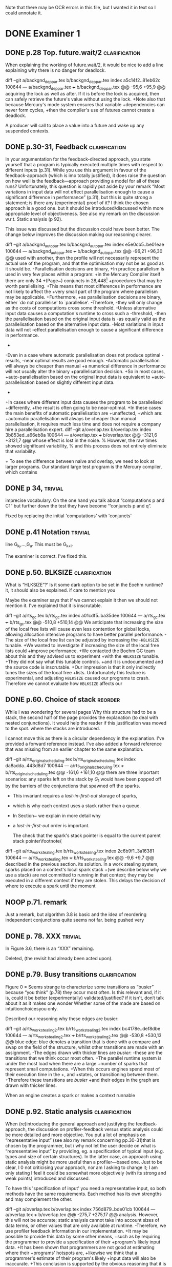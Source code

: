 
Note that there may be OCR errors in this file, but I wanted it in text so I
could annotate it.

#+TAGS: clarification(c) trivial(t) bibliographic(b) diagram(p) reorder(r)
#+TAGS: discussion(d)

* DONE Examiner 1
  CLOSED: [2013-04-14 Sun 14:19]

** DONE p.28 Top.  future.wait/2                              :clarification:
   CLOSED: [2013-04-14 Sun 14:19]
   When explaining the working of future.wait/2, it would be nice to
   add a line explaining why there is no danger for deadlock.

diff --git a/backgnd_deppar.tex b/backgnd_deppar.tex
index a5c14f2..81eb62c 100644
--- a/backgnd_deppar.tex
+++ b/backgnd_deppar.tex
@@ -95,6 +95,9 @@ acquiring the lock as well as after.
 If it is \code{MR\_PRODUCED} before the lock is acquired,
 then \wait can safely retrieve the
 future's value without using the lock.
+Note also that because Mercury's mode system ensures that variable
+dependencies can never form cycles,
+then the compiler's use of futures cannot create a deadlock.
 
 A producer will call \signal to place a value into a future and wake up any
 suspended contexts.

** DONE p.30-31,  Feedback                                    :clarification:
   CLOSED: [2013-04-14 Sun 12:40]
    In your argumentation for the feedback-directed approach, you state
    yourself that a program is typically executed multiple times with
    respect to different inputs (p.31). While you use this argument in
    favour of the feedback-approach (which is imo totally justified), it
    does raise the question on how well is the feedback—approach providing a
    model for all of these runs?  Unfortunately, this question is rapidly
    put aside by your remark “Most variations in input data will not effect
    parallelisation enough to cause a significant
    difference in performance” (p.31), but this is quite strong a statement;
    is there any (experimental) proof of it?  I think the chosen approach is
    a good one.  but it should be introduced/discussed within more
    appropriate level of objectiveness. See also my remark on the discussion
    w.r.t.  Static analysis (p 92).

    This issue was discussed but the discussion could have been
    better.  The change below improves the discussion making our
    reasoning clearer.

diff --git a/backgnd_autopar.tex b/backgnd_autopar.tex
index e5e0cb5..be01eae 100644
--- a/backgnd_autopar.tex
+++ b/backgnd_autopar.tex
@@ -96,21 +96,30 @@ used with another,
 then the profile will not necessarily represent the actual use
 of the program,
 and that the optimisation may not be as good as it should be.
-Parallelisation decisions are binary,
+In practice parallelism is used in very few places within a program:
+in the Mercury Compiler itself there are only 34
+(Page~\pageref{page:conjs_in_mcc}) conjuncts in 28,448\footnote{
+    The number of \PS structures in the same profiling data that was used to
+    provide the figures on Page~\pageref{page:conjs_in_mcc}.}
+procedures that may be worth parallelising.
+This means that most differences in performance are not likely to affect the
+very small part of the program where parallelism may be applicable.
+Furthermore,
+as parallelisation decisions are binary,
 either `do not parallelise' to `parallelise'.
-Therefore,
-they will only change as the costs of computations cross some threshold.
-Unless alternative input data causes a computation's runtime to cross such a
-threshold,
-then the parallelisation based on the original input data is 
-as equally valid as the parallelisation based on the alternative input data.
-Most variations in input data will not  
-effect parallelisation enough to cause a significant difference in performance.
-
-Even in a case where automatic parallelisation does not produce optimal
-results,
-near optimal results are good enough.
-Automatic parallelisation will always be cheaper than manual
+a numerical difference in performance will not usually alter the binary
+parallelisation decision.
+So in most cases,
+auto-parallelisation based on the original input data is equivalent to
+auto-parallelisation based on slightly different input data.
+
+In cases where different input data causes the program to be parallelised
+differently,
+the result is often going to be near-optimal.
+In these cases the main benefits of automatic parallelisation are
+unaffected,
+which are:
+automatic parallelisation will always be cheaper than manual
 parallelisation,
 it requires much less time and does not require a company hire a
 parallelisation expert.
diff --git a/overlap.tex b/overlap.tex
index 3b853ed..a66eb8a 100644
--- a/overlap.tex
+++ b/overlap.tex
@@ -3121,6 +3121,7 @@ whose effect is lost in the noise.
 % However, the raw times showed significant variability,
 % and this process does not entirely eliminate that variability.
 
+\label{page:conjs_in_mcc}
 To see the difference between naive and overlap,
 we need to look at larger programs.
 Our standard large test program is the Mercury compiler, which contains


** DONE p 34,                                                       :trivial:
   CLOSED: [2013-03-31 Sun 18:21]
    imprecise vocabulary.  On the one hand you talk about
    “computations p and C1” but further down the test they have become
    ‘“conjuncts p and q”.

   Fixed by replacing the initial 'computations' with 'conjuncts'

** DONE p.41 Notation                                               :trivial:
   CLOSED: [2013-03-31 Sun 18:49]
   line G_{k_l},\ldots,G_{a}.  This must be G_{k+l}.

   The examiner is correct. I've fixed this.

** DONE p.50. BLKSIZE                                         :clarification:
   CLOSED: [2013-04-10 Wed 22:44]
   What is “HLKSlZE”?’ Is it some dark option to be set in the Eoehm
   runtime?  it, it should also be explained.  if care to mention you

   Maybe the examiner says that if we cannot explain it then we should
   not mention it.  I've explained that it is inscrutable.

diff --git a/rts_gc.tex b/rts_gc.tex
index a01cdf5..ba35dee 100644
--- a/rts_gc.tex
+++ b/rts_gc.tex
@@ -510,8 +510,14 @@ We anticipate that increasing the size of the local free lists will cause even
 less contention for global locks,
 allowing allocation intensive programs to have better parallel
 performance.
-The size of the local free list can be adjusted by increasing the
-\texttt{HBLKSIZE} tunable.
+We wanted to investigate if increasing the size of the local free lists could
+improve performance.
+We contacted the Boehm GC team about this and they advised us to experiment
+with the \texttt{HBLKSIZE} tunable.
+They did not say what this tunable controls.
+and it is undocumented and the source code is inscrutable.
+Our impression is that it only indirectly tunes the sizes of the local free
+lists.
 Unfortunately this feature is experimental,
 and adjusting \texttt{HBLKSIZE} caused our programs to crash.
 Therefore we cannot evaluate how \texttt{HBLKSIZE} affects our

** DONE p.60. Choice of stack                                       :reorder:
   CLOSED: [2013-04-10 Wed 22:45]
   While l was wondering for several pages Why this structure had to
   be a stack, the second half of the page provides the explanation (to
   deal with nested conjunctions).  It would help the reader if this
   justification was moved to the spot. where the stacks are introduced.

I cannot move this as there is a circular dependency in the
explanation.  I've provided a forward reference instead.  I've also
added a forward reference that was missing from an earlier chapter to
the same explanation.

diff --git a/rts_original_scheduling.tex b/rts_original_scheduling.tex
index da8adda..443d8d7 100644
--- a/rts_original_scheduling.tex
+++ b/rts_original_scheduling.tex
@@ -161,6 +161,10 @@ there are three important scenarios:
     any sparks left on the stack by $G_1$ would have been popped off by
     the \joinandcontinue barriers of the conjunctions that spawned off the
     sparks.
+    This invariant requires a \emph{last-in-first-out} storage of sparks,
+    which is why each context uses a stack rather than a queue.
+    In Section~\ref{sec:rts_work_stealing} we explain in more detail why
+    a \emph{last-in-first-out} order is important.
 
     The check that the spark's stack pointer is equal to the current
     parent stack pointer\footnote{
diff --git a/rts_work_stealing.tex b/rts_work_stealing.tex
index 2c6b9f1..3a16381 100644
--- a/rts_work_stealing.tex
+++ b/rts_work_stealing.tex
@@ -9,6 +9,7 @@ described in the previous section.
 its solution.
 In a work stealing system,
 sparks placed on a context's local spark stack
+(we describe below why we use a stack)
 are not committed to running in that context;
 they may be executed in a different context if they are stolen.
 This delays the decision of where to execute a spark until the moment

** NOOP p.71. remark
   Just a remark, but algorithm 3.8 is basic and the idea of
    reordering independent conjunctions quite seems not far.  being pushed
    very

** DONE p. 78. XXX                                                  :trivial:
   CLOSED: [2013-04-01 Mon 14:12]
   In Figure 3.6, there is an “XXX” remaining.

   Deleted, (the revisit had already been acted upon).

** DONE p.79. Busy transitions                                :clarification:
   CLOSED: [2013-04-10 Wed 21:43]
    Figure 0 = Seems strange to characterize some transitions as
    “busier” because “you think” (p.78) they occur most often.  Is
    this relevant and, if it is, could it be better (experimentally)
    validated/justified? if it isn't, don‘t talk about it as it makes
    one wonder Whether some of the made are based on
    intuitionchoicesyou only.

Described our reasoning why these edges are busier:

diff --git a/rts_work_stealing2.tex b/rts_work_stealing2.tex
index bc4178e..def8dbe 100644
--- a/rts_work_stealing2.tex
+++ b/rts_work_stealing2.tex
@@ -530,8 +530,13 @@ blue edge:
 blue denotes a transition that is done with a compare and swap on the
 \code{MR\_es\_state} field of the \enginesleepsync structure,
 whilst other transitions are made with an assignment.
-The edges drawn with thicker lines are \emph{busier}:
-these are the transitions that we think occur most often.
+The parallel runtime system is under the most load when there are a large
+number of sparks that represent small computations.
+When this occurs engines spend most of their execution time in the
+\code{MR\_WORKING}, \code{MR\_LOOKING\_FOR\_WORK} and \code{MR\_STEALING}
+states, or transitioning between them.
+Therefore these transitions are \emph{busier}
+and their edges in the graph are drawn with thicker lines.
 
 \plan{Notification transitions}
 When an engine creates a spark or makes a context runnable

** DONE p.92. Static analysis                                 :clarification:
   CLOSED: [2013-04-09 Tue 10:51]
    When (re)introducing the general approach and justifying the
    feedback-approach, the discussion on profiler-feedback versus static
    analysis could be more detailed and more objective.  You put a lot of
    emphasis on “representative input” (see also my remark concerning
    pp.30-31)that is chosen by the programmer, but i why not let the user
    decide on what is “representative input” by providing, eg. a
    specification of typical input (e.g. types and size of certain
    structures). In the latter case, an approach using static analysis might
    be more useful than a profiler—based one. Just to be clear, I 0 not
    criticising your approach, nor am I asking to change it; I am only
    stating I feel it could be somewhat more objectively (with its strong
    and weak points) introduced and discussed.

    To have this 'specification of input' you need a representative
    input, so both methods have the same requirements.  Each method
    has its own strengths and may complement the other.

diff --git a/overlap.tex b/overlap.tex
index 756d879..bde01cb 100644
--- a/overlap.tex
+++ b/overlap.tex
@@ -275,7 +275,17 @@ analysis.
 However, this will not be accurate;
 static analysis cannot take into account sizes of data terms,
 or other values that are only available at runtime.
-Therefore, we use profiler feedback information in our implementation.
+It may be possible to provide this data by some other means,
+such as by requiring the programmer to provide a specification of their
+program's likely input data.
+It has been shown that programmers are not good at estimating where their
+programs' hotspots are,
+likewise we think that a programmer's estimate of their program's likely
+input data will also be inaccurate.
+This conclusion is supported by the obvious reasoning that it is always best
+to experimentally measure something rather than estimate it is value.
+Therefore,
+our automatic parallelisation system uses profiler feedback information.
 This was introduced in Section~\ref{sec:backgnd_autopar},
 which also includes a description of Mercury's deep profiler.
 To generate the profiler feedback data,

I've also described this earlier in Chapter 2.

diff --git a/backgnd_autopar.tex b/backgnd_autopar.tex
index 8db3c47..8f8c220 100644
--- a/backgnd_autopar.tex
+++ b/backgnd_autopar.tex
@@ -40,11 +40,16 @@ against another computation.
 It is important not to create too much parallelism:
 The hardware is limited in how many parallel tasks it can execute,
 any more and the overheads of parallel execution will slow the program down.
-Therefore, it is not just sub-optimal to parallelise the search of the small list,
+Therefore, it is not just sub-optimal to parallelise the search of the small
+list,
 but detrimental.
-The only way we can know the actual cost of most pieces of code
-is by understanding their typical inputs,
-or measuring their runtime cost while operating on typical inputs.
+Using a specification of a program's typical inputs one could
+calculate the execution times of the program's procedures.
+However it is more direct and much easier to simply use a profiler to
+measure the typical execution times of procedures in the program
+while the program is executing with typical inputs,
+especially when we have such a powerful profiler already available
+(Section~\ref{sec:backgnd_deep}).
 Therefore,
 profiling data should be used in auto-parallelisation;
 it allows us to predict runtime costs for computations whose

** DONE p.93 (end of section 4.2). Terminology                      :trivial:
   CLOSED: [2013-04-01 Mon 14:52]
   Terminology: one often uses “monovariant/polyvariant” to refer to
   the fact that a predicate/procedure is
   analysed/transformed/compiled one versus multiple times with
   respect to a somewhat different content.

   I've rephrased this paragraph to use these terms (and explain
   them).

diff --git a/overlap.tex b/overlap.tex
index 97d03d0..4157fd0 100644
--- a/overlap.tex
+++ b/overlap.tex
@@ -383,11 +383,13 @@ A procedure can contain several conjunctions with two or more goals that we
 consider parallelising,
 therefore multiple candidate parallelisations may be generated for different
 conjunctions in a procedure.
-The same procedure may also appear more than once in the call graph,
-and therefore multiple parallelisations may be generated for the same
-conjunctions within the procedure.
-We discuss how we resolve conflicting recommendations for the same procedure
-in Section~\ref{sec:overlap_pragmatic}.
+The same procedure may also appear more than once in the call graph.
+Each time it occurs in the call graph its conjunctions may be parallelised
+differently, or not at all,
+therefore it is said to be \emph{polyvariant} (having multiple forms).
+Currently our implementation compiles a single \emph{monovariant} procedure,
+we discuss how the implementation chooses which candidate parallelisations to
+include in Section~\ref{sec:overlap_pragmatic}.
 
 % \section{Traversing the call graph}
 % \label{sec:overlap_dfs}

** DONE p.106 (bottom of the page):                           :clarification:
   CLOSED: [2013-04-01 Mon 17:59]
   “the recursivecalls cost at its average recursion depth is used by
   the algorithm”.  is this speaking) the best one can get or would it
   be to obtain more precise results (eg.  (theoretically possible by
   performing some finpoint computation on the predicate)?

   The examiner has understood the issue to some degree.  I've
   emphasised the issue and added discussion about getting more
   precise results through analysis of recurrence relations.

:diff --git a/conc.tex b/conc.tex
index b9e2ddc..0b49b5b 100644
--- a/conc.tex
+++ b/conc.tex
@@ -93,6 +93,7 @@ and to adjust the values that represent the costs of parallel execution
 overheads in the cost model.
 
 \section{Further work}
+\label{sec:conc_further_work}
 
 Throughout this dissertation we have discussed further work that may apply to
 each contribution.
diff --git a/overlap.tex b/overlap.tex
index a0accd5..756d879 100644
--- a/overlap.tex
+++ b/overlap.tex
@@ -1715,22 +1715,39 @@ times.
 In many cases,
 the conjunction given to Algorithm~\ref{alg:dep_par_conj_overlap_middle}
 will contain a recursive call.
-In these cases the recursive call's cost at its average recursion depth is
-used by the algorithm.
-This assumes that the recursive call
-calls the \emph{original, sequential} version of the procedure.
+In these cases the recursive call's cost at its average recursion depth in the
+sequential execution data gathered by the profiler is used by the
+algorithm.
+This is naive because it assumes that the recursive call
+calls the \emph{original, sequential} version of the procedure,
+however the call is recursive and so the parallelised procedure calls itself,
+the \emph{transformed parallel} procedure whose cost at its average recursion
+depth is going to be different from the sequential version's.
 When the recursive call calls the parallelised version,
-we can expect a similar saving (absolute time, not ratio)
+%we can expect a similar saving
+there may be a similar saving 
+(absolute time, not ratio)
 on \emph{every} recursive invocation,
 provided that there are enough free CPUs.
 How this affects the expected speedup of the top level call
 depends on the structure of the recursion.
-Our current approach handles non-recursive cases correctly,
+
+It should be possible to estimate the parallel execution time of the top level
+call into the recursive procedure,
+including the parallelism created at each level of the recursion,
+provided that
+the recursion pattern is one that is understood by the algorithms in
+Section \ref{sec:overlap_reccalls}.
+Before we implemented this it was more practical to improve the efficiency of
+recursive code
+(Chapter \ref{chap:loop_control}).
+We have not yet returned to this problem,
+see Section \ref{sec:conc_further_work}.
+Nevertheless,
+our current approach handles non-recursive cases correctly,
 which are the majority (78\%) of all cases;
 it handles a further 13\% of cases (single recursion) reasonably well
 (Section~\ref{sec:overlap_reccalls}).
-We do not currently do any further analysis when parallelising recursive
-code.
 Note that even better results for singly recursive procedures can be
 achieved because of the work in Chapter~\ref{chap:loop_control}.

** DONE p.120 (bottom of the page). Typo: “perforrned perform”.     :trivial:
   CLOSED: [2013-04-01 Mon 14:55]

   Fixed (almost) double word.

** DONE p. 12.4.  Typo: “that the each iteration”                   :trivial:
   CLOSED: [2013-04-01 Mon 14:57]

Removed 'the' from the phrase.

* TODO Examiner 2

** TODO General

*** TODO Scope outside of Mercury                                :discussion:
    I would have liked to see some discussion about how all the techniques
    proposed in this dissertation could be applied outside of Mercury
    [e.g., to Prolog? To functional languages?)

*** TODO Benchmark diversity                                     :discussion:
    Many of your considerations on two benchmarks, representing
    rely some fairly regular computations.  How would you consider
    these representatives?  Or, more in general, I would have liked to
    see a much broader pool of diverse benchmarks being used
    throughout the dissertation.

*** TODO Formal semantics                                        :discussion:
    There are no formal considerations about the fact that the
    parallel implementations respect the "theoretical" operational
    semantics of the language [e.g., same observable behavior).  Even
    though it is true, it would be a good idea to spell it out.

** TODO Chapter 1

Chapter 1 is supposed to set the contest for the whole dissertation, and it
does so in a good way. The chapter could be strengthened a bit by adding
some citations [especially in the first few pages). Additionally

*** TODO Non-SMP                                              :clarification:
    Considerations in this chapter ignore the new generations of
    architecturesbased on CUDA Numa (not SMP), etc.

*** TODO Pure/impure examples                                 :clarification:
    I would suggest to add examples of Pure and impure languages

*** CHCK Is the example in page 8 correct?

*** TODO Logic programming scope (non SLD?)                   :clarification:
    Considerations in page 9 talk about “logic programming”. but they are
    really focused on languages derived from Prolog (SLD-based, etc.).
    Logic programming is a much broader term, and the considerations in this
    page do not reach other LP languages [e.g._,ASP-based).

*** CHCK Dependent vs Independent                             :bibliographic:
    Hermenegildo used to stress that there is really no such thing as
    independent and dependent and-p, they are the same thing just seen at
    different levels of granularity [and I tend to agree with this).

    Try to find something about this in the literature, if I don't
    find anything then no action needs to be taken.

*** CHCK Research inheritance                                 :bibliographic:
    My memory might be wrong.  but the dependent and——p model of
    Pontelli and Gupta does not really build on [45] [they are
    completely independent).  Furthermore, DDAS was the name of the
    system developed by Kish Shen, not by Pontelli Gupta.

** TODO Chapter 2

*** TODO Detism stats                                         :clarification:
    Can you provide a source for the various statistics mentioned in page
    25?

*** CHCK TRO and and-parallelism                :clarification:bibliographic:
    How does the discussion in page 26 relate to some of the tail recursion
    optimizations developed for and=parallelism?

*** TODO Futures                                   :clarification:discussion:
    I might have missed it, but lots of what I see in page 28 resembles the
    behavior of conditional variables in POSIX threads.

*** TODO Evidence                                                :discussion:
    I found some considerations in page 30/31 a bit speculative (especially
    the last two paragraphs before 2.4.1); any evidence supporting these
    clairns?  @ particular, evidence related to how unbalanced Computations
    can become due to different inputs.

*** TODO Diagrams                                                   :diagram:
    The discussion in this Chapter could benefit from graphical
    representations of the data structures.

** TODO Chapter 3

*** TODO Proofread                                                  :trivial:
    I found several English errors and typos, please proofread

*** TODO Amdahl's law vs Gustafson-Barsis law      :bibliographic:discussion:
    Amdahl's law tend to be rather conservative \ have you considered
    using something like Gustafson-Barsis instead?

        [It's pesimistic for a reason - it works]

*** CHCK Clarification/Discussion (Page 50)        :clarification:discussion:
    Reason 2 page 50: would it be possible to test this hypothesis?  p)
    bounding/unbounding threads?

*** CHCK Prose on page 56
    I found page 56 rather poorly written and hard to follow.

** TODO Chapter 6

*** CHCK Please include more figures.                               :diagram:

** TODO Bibliography

Zoltan said he'd check these.

*** Several errors, please review your entries?

*** [46] has a spurious ‘p’

*** [45] appeared in a more complete forrn in some ICLP [perhaps 1994)

*** I believe Pontelli was an author in [47] -
 
*** also it was published in 2001, not in 1995; on the other hand 1995 saw
    the publication of Hernienegildo’s et al. paper on 8a:ACE (which
    introduces many of the independent and—pstructures and optimizations)

*** [90] was published in ICl_.P’97



